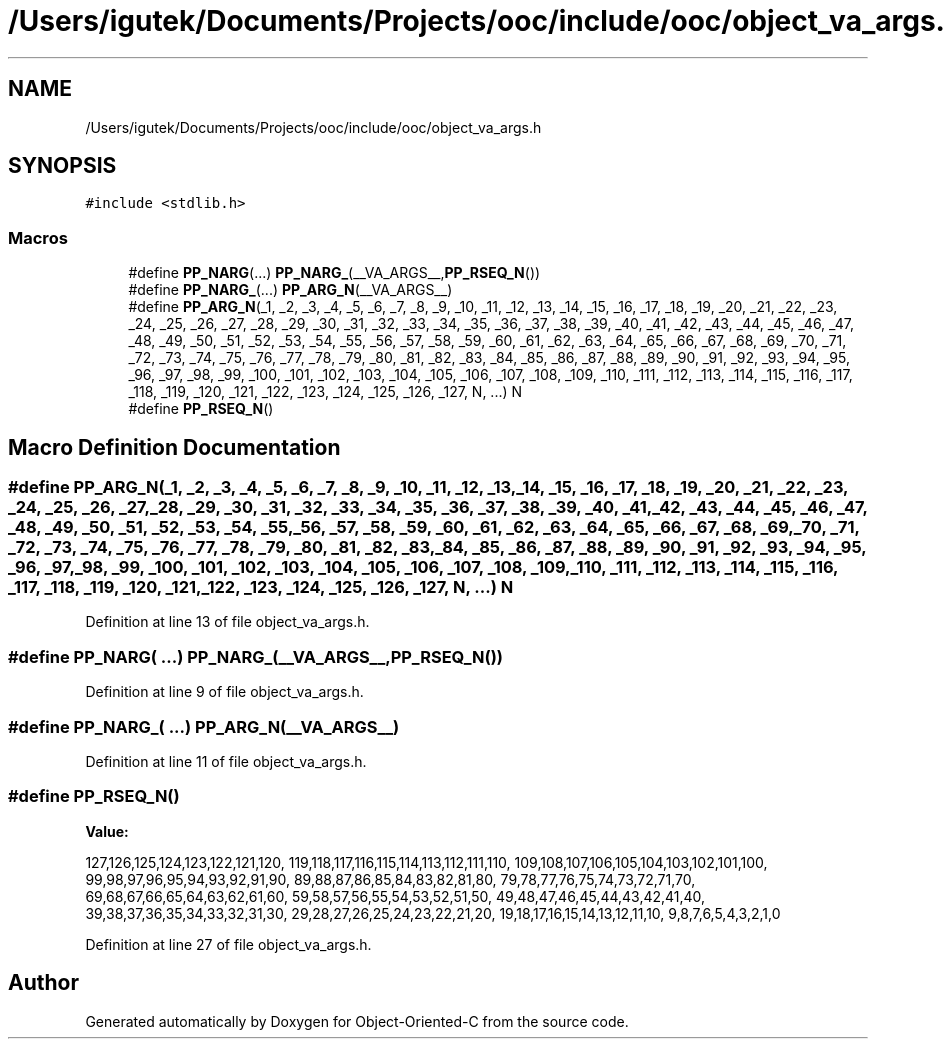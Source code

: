 .TH "/Users/igutek/Documents/Projects/ooc/include/ooc/object_va_args.h" 3 "Sat Sep 28 2019" "Object-Oriented-C" \" -*- nroff -*-
.ad l
.nh
.SH NAME
/Users/igutek/Documents/Projects/ooc/include/ooc/object_va_args.h
.SH SYNOPSIS
.br
.PP
\fC#include <stdlib\&.h>\fP
.br

.SS "Macros"

.in +1c
.ti -1c
.RI "#define \fBPP_NARG\fP(\&.\&.\&.)   \fBPP_NARG_\fP(__VA_ARGS__,\fBPP_RSEQ_N\fP())"
.br
.ti -1c
.RI "#define \fBPP_NARG_\fP(\&.\&.\&.)   \fBPP_ARG_N\fP(__VA_ARGS__)"
.br
.ti -1c
.RI "#define \fBPP_ARG_N\fP(_1,  _2,  _3,  _4,  _5,  _6,  _7,  _8,  _9,  _10,  _11,  _12,  _13,  _14,  _15,  _16,  _17,  _18,  _19,  _20,  _21,  _22,  _23,  _24,  _25,  _26,  _27,  _28,  _29,  _30,  _31,  _32,  _33,  _34,  _35,  _36,  _37,  _38,  _39,  _40,  _41,  _42,  _43,  _44,  _45,  _46,  _47,  _48,  _49,  _50,  _51,  _52,  _53,  _54,  _55,  _56,  _57,  _58,  _59,  _60,  _61,  _62,  _63,  _64,  _65,  _66,  _67,  _68,  _69,  _70,  _71,  _72,  _73,  _74,  _75,  _76,  _77,  _78,  _79,  _80,  _81,  _82,  _83,  _84,  _85,  _86,  _87,  _88,  _89,  _90,  _91,  _92,  _93,  _94,  _95,  _96,  _97,  _98,  _99,  _100,  _101,  _102,  _103,  _104,  _105,  _106,  _107,  _108,  _109,  _110,  _111,  _112,  _113,  _114,  _115,  _116,  _117,  _118,  _119,  _120,  _121,  _122,  _123,  _124,  _125,  _126,  _127,  N, \&.\&.\&.)   N"
.br
.ti -1c
.RI "#define \fBPP_RSEQ_N\fP()"
.br
.in -1c
.SH "Macro Definition Documentation"
.PP 
.SS "#define PP_ARG_N(_1, _2, _3, _4, _5, _6, _7, _8, _9, _10, _11, _12, _13, _14, _15, _16, _17, _18, _19, _20, _21, _22, _23, _24, _25, _26, _27, _28, _29, _30, _31, _32, _33, _34, _35, _36, _37, _38, _39, _40, _41, _42, _43, _44, _45, _46, _47, _48, _49, _50, _51, _52, _53, _54, _55, _56, _57, _58, _59, _60, _61, _62, _63, _64, _65, _66, _67, _68, _69, _70, _71, _72, _73, _74, _75, _76, _77, _78, _79, _80, _81, _82, _83, _84, _85, _86, _87, _88, _89, _90, _91, _92, _93, _94, _95, _96, _97, _98, _99, _100, _101, _102, _103, _104, _105, _106, _107, _108, _109, _110, _111, _112, _113, _114, _115, _116, _117, _118, _119, _120, _121, _122, _123, _124, _125, _126, _127, N,  \&.\&.\&.)   N"

.PP
Definition at line 13 of file object_va_args\&.h\&.
.SS "#define PP_NARG( \&.\&.\&.)   \fBPP_NARG_\fP(__VA_ARGS__,\fBPP_RSEQ_N\fP())"

.PP
Definition at line 9 of file object_va_args\&.h\&.
.SS "#define PP_NARG_( \&.\&.\&.)   \fBPP_ARG_N\fP(__VA_ARGS__)"

.PP
Definition at line 11 of file object_va_args\&.h\&.
.SS "#define PP_RSEQ_N()"
\fBValue:\fP
.PP
.nf
127,126,125,124,123,122,121,120, \
         119,118,117,116,115,114,113,112,111,110, \
         109,108,107,106,105,104,103,102,101,100, \
         99,98,97,96,95,94,93,92,91,90, \
         89,88,87,86,85,84,83,82,81,80, \
         79,78,77,76,75,74,73,72,71,70, \
         69,68,67,66,65,64,63,62,61,60, \
         59,58,57,56,55,54,53,52,51,50, \
         49,48,47,46,45,44,43,42,41,40, \
         39,38,37,36,35,34,33,32,31,30, \
         29,28,27,26,25,24,23,22,21,20, \
         19,18,17,16,15,14,13,12,11,10, \
         9,8,7,6,5,4,3,2,1,0
.fi
.PP
Definition at line 27 of file object_va_args\&.h\&.
.SH "Author"
.PP 
Generated automatically by Doxygen for Object-Oriented-C from the source code\&.
